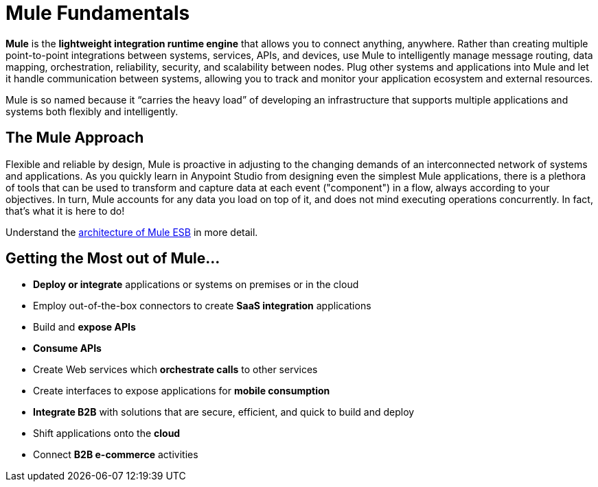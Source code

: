 = Mule Fundamentals
:keywords: studio, server, components, connectors, elements, big picture, architecture

*Mule* is the *lightweight integration runtime engine* that allows you to connect anything, anywhere. Rather than creating multiple point-to-point integrations between systems, services, APIs, and devices, use Mule to intelligently manage message routing, data mapping, orchestration, reliability, security, and scalability between nodes. Plug other systems and applications into Mule and let it handle communication between systems, allowing you to track and monitor your application ecosystem and external resources.

Mule is so named because it “carries the heavy load” of developing an infrastructure that supports multiple applications and systems both flexibly and intelligently.

== The Mule Approach

Flexible and reliable by design, Mule is proactive in adjusting to the changing demands of an interconnected network of systems and applications. As you quickly learn in Anypoint Studio from designing even the simplest Mule applications, there is a plethora of tools that can be used to transform and capture data at each event ("component") in a flow, always according to your objectives. In turn, Mule accounts for any data you load on top of it, and does not mind executing operations concurrently. In fact, that's what it is here to do!

Understand the link:https://www.mulesoft.com/resources/esb/what-mule-esb[architecture of Mule ESB] in more detail.

== Getting the Most out of Mule...

* *Deploy or integrate* applications or systems on premises or in the cloud
* Employ out-of-the-box connectors to create *SaaS integration* applications
* Build and *expose APIs*
* *Consume APIs*
* Create Web services which *orchestrate calls* to other services
* Create interfaces to expose applications for *mobile consumption*
* *Integrate B2B* with solutions that are secure, efficient, and quick to build and deploy
* Shift applications onto the *cloud*
* Connect *B2B e-commerce* activities
